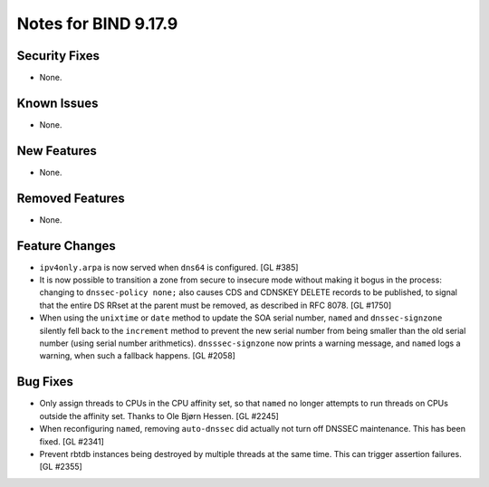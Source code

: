 .. 
   Copyright (C) Internet Systems Consortium, Inc. ("ISC")
   
   This Source Code Form is subject to the terms of the Mozilla Public
   License, v. 2.0. If a copy of the MPL was not distributed with this
   file, you can obtain one at https://mozilla.org/MPL/2.0/.
   
   See the COPYRIGHT file distributed with this work for additional
   information regarding copyright ownership.

Notes for BIND 9.17.9
---------------------

Security Fixes
~~~~~~~~~~~~~~

- None.

Known Issues
~~~~~~~~~~~~

- None.

New Features
~~~~~~~~~~~~

- None.

Removed Features
~~~~~~~~~~~~~~~~

- None.

Feature Changes
~~~~~~~~~~~~~~~

- ``ipv4only.arpa`` is now served when ``dns64`` is configured. [GL #385]

- It is now possible to transition a zone from secure to insecure mode
  without making it bogus in the process: changing to ``dnssec-policy
  none;`` also causes CDS and CDNSKEY DELETE records to be published, to
  signal that the entire DS RRset at the parent must be removed, as
  described in RFC 8078. [GL #1750]

- When using the ``unixtime`` or ``date`` method to update the SOA
  serial number, ``named`` and ``dnssec-signzone`` silently fell back to
  the ``increment`` method to prevent the new serial number from being
  smaller than the old serial number (using serial number arithmetics).
  ``dnsssec-signzone`` now prints a warning message, and ``named`` logs
  a warning, when such a fallback happens. [GL #2058]

Bug Fixes
~~~~~~~~~

- Only assign threads to CPUs in the CPU affinity set, so that ``named`` no
  longer attempts to run threads on CPUs outside the affinity set. Thanks to
  Ole Bjørn Hessen. [GL #2245]

- When reconfiguring ``named``, removing ``auto-dnssec`` did actually not turn
  off DNSSEC maintenance. This has been fixed. [GL #2341]

- Prevent rbtdb instances being destroyed by multiple threads at the same
  time. This can trigger assertion failures. [GL #2355]
